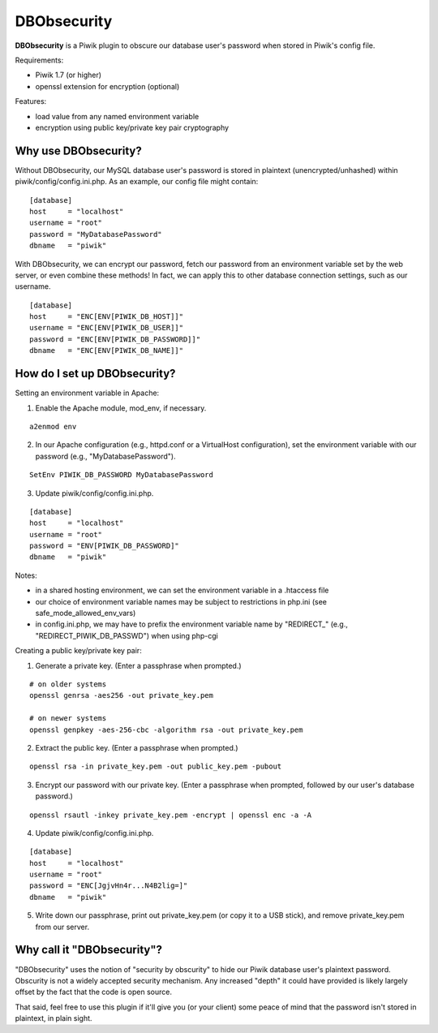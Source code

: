 ============
DBObsecurity
============

**DBObsecurity** is a Piwik plugin to obscure our database user's password when
stored in Piwik's config file.

Requirements:

- Piwik 1.7 (or higher)
- openssl extension for encryption (optional)

Features:

- load value from any named environment variable
- encryption using public key/private key pair cryptography

Why use DBObsecurity?
---------------------
Without DBObsecurity, our MySQL database user's password is stored in plaintext
(unencrypted/unhashed) within piwik/config/config.ini.php.  As an example, our
config file might contain:

::

	[database]
	host     = "localhost"
	username = "root"
	password = "MyDatabasePassword"
	dbname   = "piwik"


With DBObsecurity, we can encrypt our password, fetch our password from an
environment variable set by the web server, or even combine these methods!
In fact, we can apply this to other database connection settings, such as
our username.

::

	[database]
	host     = "ENC[ENV[PIWIK_DB_HOST]]"
	username = "ENC[ENV[PIWIK_DB_USER]]"
	password = "ENC[ENV[PIWIK_DB_PASSWORD]]"
	dbname   = "ENC[ENV[PIWIK_DB_NAME]]"

How do I set up DBObsecurity?
-----------------------------
Setting an environment variable in Apache:

1. Enable the Apache module, mod_env, if necessary.

::

	a2enmod env

2. In our Apache configuration (e.g., httpd.conf or a VirtualHost configuration),
   set the environment variable with our password (e.g., "MyDatabasePassword").

::

	SetEnv PIWIK_DB_PASSWORD MyDatabasePassword

3. Update piwik/config/config.ini.php.

::

	[database]
	host     = "localhost"
	username = "root"
	password = "ENV[PIWIK_DB_PASSWORD]"
	dbname   = "piwik"

Notes:

- in a shared hosting environment, we can set the environment variable in a
  .htaccess file
- our choice of environment variable names may be subject to restrictions in
  php.ini (see safe_mode_allowed_env_vars)
- in config.ini.php, we may have to prefix the environment variable name by
  "REDIRECT_" (e.g., "REDIRECT_PIWIK_DB_PASSWD") when using php-cgi

Creating a public key/private key pair:

1. Generate a private key.  (Enter a passphrase when prompted.)

::

	# on older systems
	openssl genrsa -aes256 -out private_key.pem

	# on newer systems
	openssl genpkey -aes-256-cbc -algorithm rsa -out private_key.pem

2. Extract the public key.  (Enter a passphrase when prompted.)

::

	openssl rsa -in private_key.pem -out public_key.pem -pubout

3. Encrypt our password with our private key.  (Enter a passphrase when
   prompted, followed by our user's database password.)

::

	openssl rsautl -inkey private_key.pem -encrypt | openssl enc -a -A

4. Update piwik/config/config.ini.php.

::

	[database]
	host     = "localhost"
	username = "root"
	password = "ENC[JgjvHn4r...N4B2lig=]"
	dbname   = "piwik"

5. Write down our passphrase, print out private_key.pem (or copy it to a USB
   stick), and remove private_key.pem from our server.

Why call it "DBObsecurity"?
---------------------------
"DBObsecurity" uses the notion of "security by obscurity" to hide our Piwik
database user's plaintext password.  Obscurity is not a widely accepted security
mechanism.  Any increased "depth" it could have provided is likely largely
offset by the fact that the code is open source.

That said, feel free to use this plugin if it'll give you (or your client) some
peace of mind that the password isn't stored in plaintext, in plain sight.
